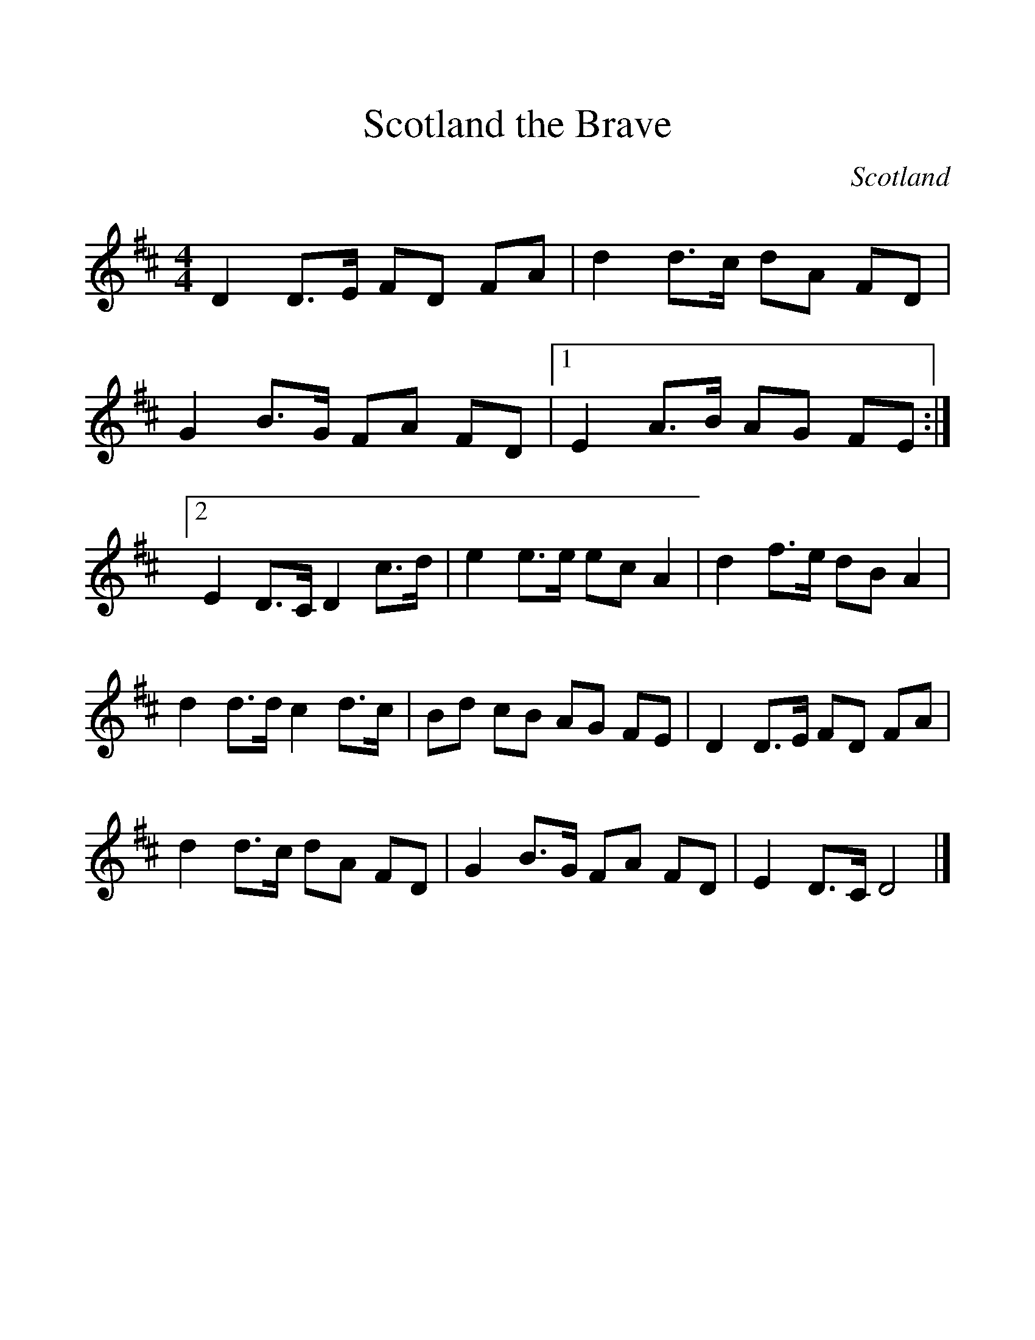 %%scale 1.2
X:265
T:Scotland the Brave
M:4/4
O:Scotland
R:Reel
Z:Richard Robinson <URL:http://www.leeds.ac.uk/music/Info/RRTuneBk/contact.html>
%%FILEURL: http://www.leeds.ac.uk/music/Info/RRTuneBk/RRtunes/RRtunes.abc
%%TUNEURL: http://www.leeds.ac.uk/music/Info/RRTuneBk/gettune/000008a6.abc
%%ID:000008a6
K:D
D2 D>E FD FA | d2 d>c dA FD | G2 B>G FA FD \
|1 E2A>B AG FE :|2 E2D>C D2c>d | \
e2 e>e ec A2 | d2 f>e dB A2 | \
d2 d>d c2 d>c | Bd cB AG FE |\
D2 D>E FD FA | d2 d>c dA FD |\
G2 B>G FA FD | E2 D>C D4 |]
